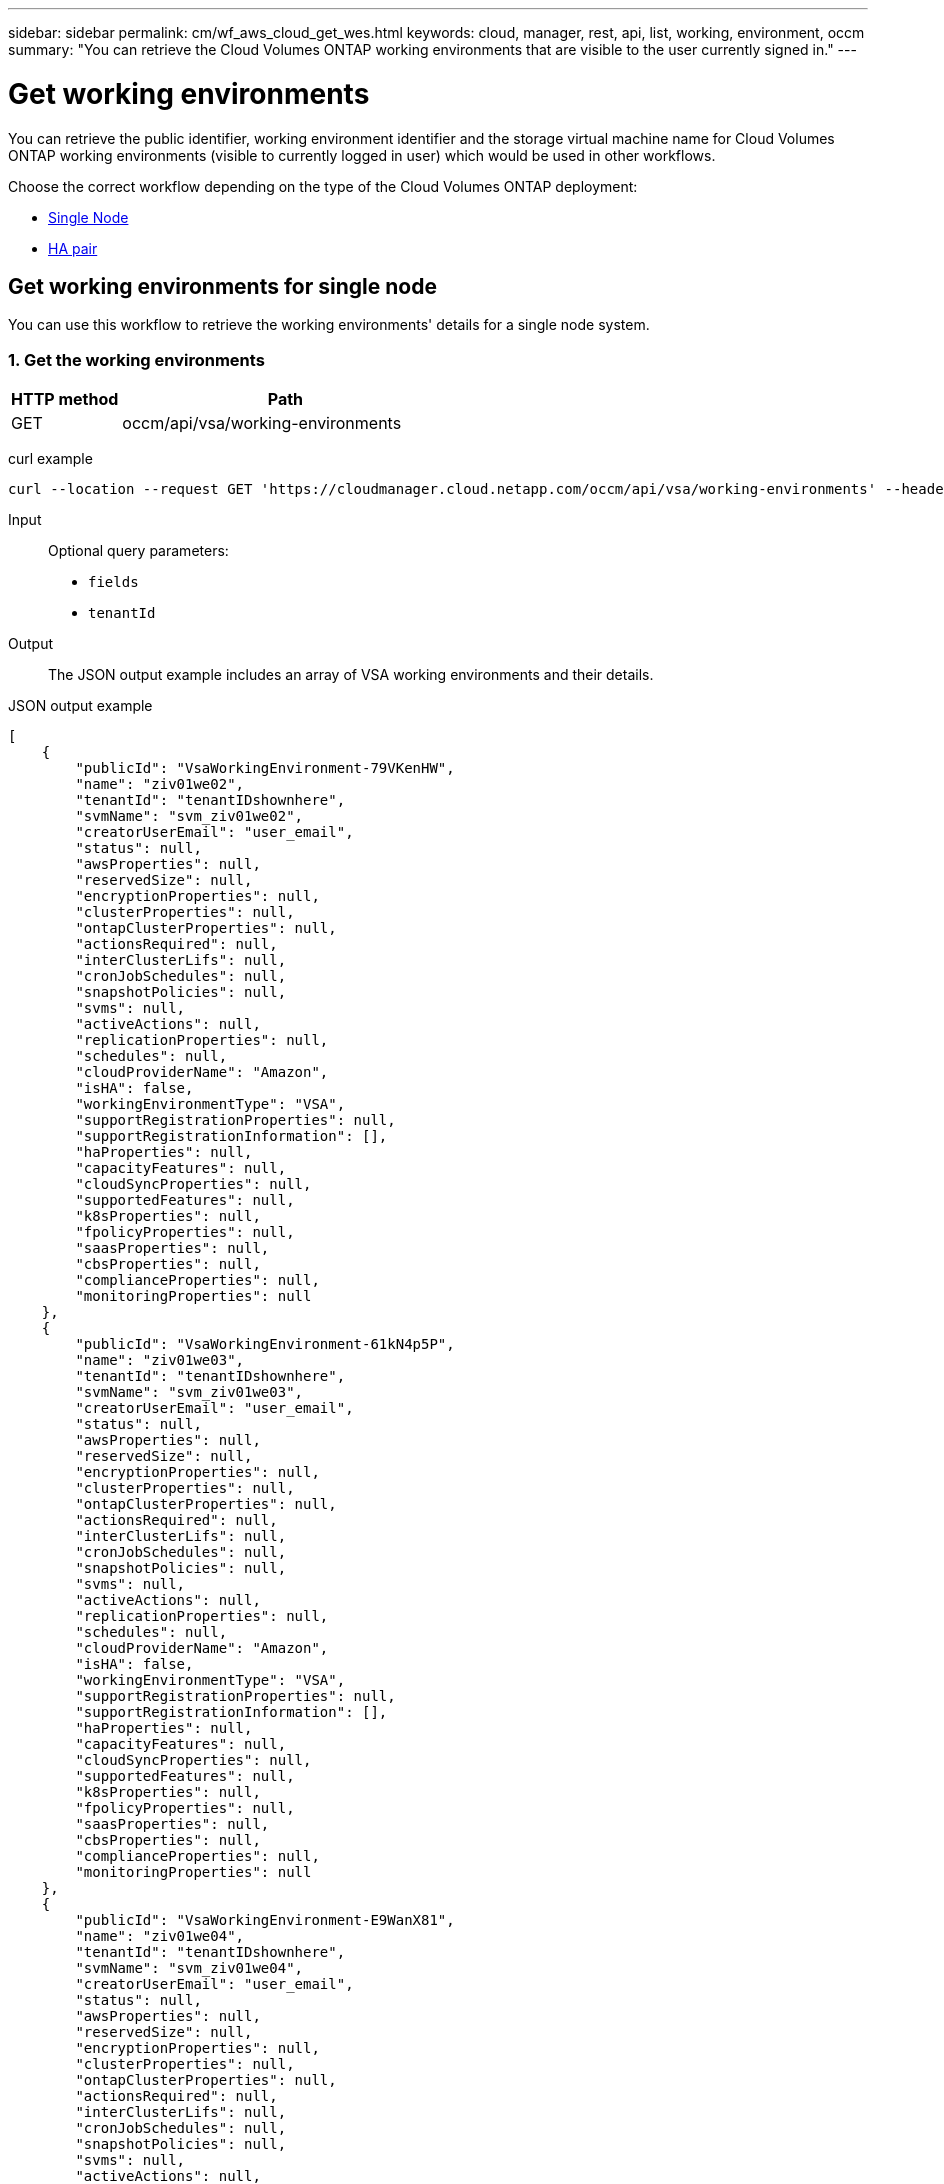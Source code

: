---
sidebar: sidebar
permalink: cm/wf_aws_cloud_get_wes.html
keywords: cloud, manager, rest, api, list, working, environment, occm
summary: "You can retrieve the Cloud Volumes ONTAP working environments that are visible to the user currently signed in."
---

= Get working environments
:hardbreaks:
:nofooter:
:icons: font
:linkattrs:
:imagesdir: ./media/

[.lead]
You can retrieve the public identifier, working environment identifier and the storage virtual machine name for Cloud Volumes ONTAP working environments (visible to currently logged in user) which would be used in other workflows.

Choose the correct workflow depending on the type of the Cloud Volumes ONTAP deployment:

* <<Get working environments for single node, Single Node>>
* <<Get working environment for high availability pair, HA pair>>


== Get working environments for single node

You can use this workflow to retrieve the working environments' details for a single node system.

=== 1. Get the working environments

[cols="25,75"*,options="header"]
|===
|HTTP method
|Path
|GET
|occm/api/vsa/working-environments
|===

curl example::
[source,curl]
curl --location --request GET 'https://cloudmanager.cloud.netapp.com/occm/api/vsa/working-environments' --header 'Content-Type: application/json' --header 'x-agent-id: <AGENT_ID>' --header 'Authorization: Bearer <ACCESS_TOKEN>'

Input::

Optional query parameters:

* `fields`
* `tenantId`

Output::
The JSON output example includes an array of VSA working environments and their details.

JSON output example::
[source,json]
[
    {
        "publicId": "VsaWorkingEnvironment-79VKenHW",
        "name": "ziv01we02",
        "tenantId": "tenantIDshownhere",
        "svmName": "svm_ziv01we02",
        "creatorUserEmail": "user_email",
        "status": null,
        "awsProperties": null,
        "reservedSize": null,
        "encryptionProperties": null,
        "clusterProperties": null,
        "ontapClusterProperties": null,
        "actionsRequired": null,
        "interClusterLifs": null,
        "cronJobSchedules": null,
        "snapshotPolicies": null,
        "svms": null,
        "activeActions": null,
        "replicationProperties": null,
        "schedules": null,
        "cloudProviderName": "Amazon",
        "isHA": false,
        "workingEnvironmentType": "VSA",
        "supportRegistrationProperties": null,
        "supportRegistrationInformation": [],
        "haProperties": null,
        "capacityFeatures": null,
        "cloudSyncProperties": null,
        "supportedFeatures": null,
        "k8sProperties": null,
        "fpolicyProperties": null,
        "saasProperties": null,
        "cbsProperties": null,
        "complianceProperties": null,
        "monitoringProperties": null
    },
    {
        "publicId": "VsaWorkingEnvironment-61kN4p5P",
        "name": "ziv01we03",
        "tenantId": "tenantIDshownhere",
        "svmName": "svm_ziv01we03",
        "creatorUserEmail": "user_email",
        "status": null,
        "awsProperties": null,
        "reservedSize": null,
        "encryptionProperties": null,
        "clusterProperties": null,
        "ontapClusterProperties": null,
        "actionsRequired": null,
        "interClusterLifs": null,
        "cronJobSchedules": null,
        "snapshotPolicies": null,
        "svms": null,
        "activeActions": null,
        "replicationProperties": null,
        "schedules": null,
        "cloudProviderName": "Amazon",
        "isHA": false,
        "workingEnvironmentType": "VSA",
        "supportRegistrationProperties": null,
        "supportRegistrationInformation": [],
        "haProperties": null,
        "capacityFeatures": null,
        "cloudSyncProperties": null,
        "supportedFeatures": null,
        "k8sProperties": null,
        "fpolicyProperties": null,
        "saasProperties": null,
        "cbsProperties": null,
        "complianceProperties": null,
        "monitoringProperties": null
    },
    {
        "publicId": "VsaWorkingEnvironment-E9WanX81",
        "name": "ziv01we04",
        "tenantId": "tenantIDshownhere",
        "svmName": "svm_ziv01we04",
        "creatorUserEmail": "user_email",
        "status": null,
        "awsProperties": null,
        "reservedSize": null,
        "encryptionProperties": null,
        "clusterProperties": null,
        "ontapClusterProperties": null,
        "actionsRequired": null,
        "interClusterLifs": null,
        "cronJobSchedules": null,
        "snapshotPolicies": null,
        "svms": null,
        "activeActions": null,
        "replicationProperties": null,
        "schedules": null,
        "cloudProviderName": "Amazon",
        "isHA": false,
        "workingEnvironmentType": "VSA",
        "supportRegistrationProperties": null,
        "supportRegistrationInformation": [],
        "haProperties": null,
        "capacityFeatures": null,
        "cloudSyncProperties": null,
        "supportedFeatures": null,
        "k8sProperties": null,
        "fpolicyProperties": null,
        "saasProperties": null,
        "cbsProperties": null,
        "complianceProperties": null,
        "monitoringProperties": null
    }
]

== Get working environment for high availability pair

You can use this workflow to get the working environment details for an HA pair.

=== 1. Select the working environment to use

Perform the workflow <<Get working environments for single node>> and choose the `publicId` of the required working environment for the `workingEnvironmentId` path parameter.

=== 2. Get the working environment

[cols="25,75"*,options="header"]
|===
|HTTP method
|Path
|GET
|occm/api/aws/ha/working-environments/<WORKING_ENV_ID>
|===

curl example::
[source,curl]
curl --location --request GET 'https://cloudmanager.cloud.netapp.com/occm/api/aws/ha/working-environments/<WORKING_ENV_ID>' --header 'Content-Type: application/json' --header 'x-agent-id: <AGENT_ID>' --header 'Authorization: Bearer <ACCESS_TOKEN>'

Input::

Path parameter:

<WORKING_ENV_ID> `workingEnvironmentId`

Optional query parameter:

`fields`

Output::
The JSON output example includes an HA Cloud Volumes ONTAP working environment.

JSON output example::
[source,json]
[
{
    "publicId": "VsaWorkingEnvironment-N6BPfglr",
    "name": "ziv04we01ha",
    "tenantId": "tenantIDshownhere",
    "svmName": "svm_ziv04we01ha",
    "creatorUserEmail": "user_email",
    "status": null,
    "awsProperties": null,
    "reservedSize": null,
    "encryptionProperties": null,
    "clusterProperties": null,
    "ontapClusterProperties": null,
    "actionsRequired": null,
    "interClusterLifs": null,
    "cronJobSchedules": null,
    "snapshotPolicies": null,
    "svms": null,
    "activeActions": null,
    "replicationProperties": null,
    "schedules": null,
    "cloudProviderName": "Amazon",
    "isHA": true,
    "workingEnvironmentType": "VSA",
    "supportRegistrationProperties": null,
    "supportRegistrationInformation": [],
    "haProperties": null,
    "capacityFeatures": null,
    "cloudSyncProperties": null,
    "supportedFeatures": null,
    "k8sProperties": null,
    "fpolicyProperties": null,
    "saasProperties": null,
    "cbsProperties": null,
    "complianceProperties": null,
    "monitoringProperties": null
}
